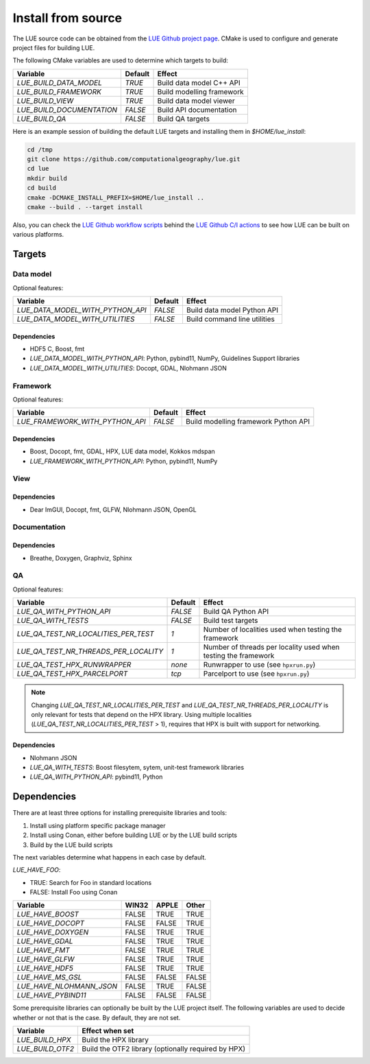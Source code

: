 .. _install_source:

Install from source
===================
The LUE source code can be obtained from the `LUE Github project
page`_. CMake is used to configure and generate project files for
building LUE.

..
   TODO General, use of CMake, configure, build install

The following CMake variables are used to determine which targets to build:

================================ ======= ===========================
Variable                         Default Effect
================================ ======= ===========================
`LUE_BUILD_DATA_MODEL`           `TRUE`  Build data model C++ API
`LUE_BUILD_FRAMEWORK`            `TRUE`  Build modelling framework
`LUE_BUILD_VIEW`                 `TRUE`  Build data model viewer
`LUE_BUILD_DOCUMENTATION`        `FALSE` Build API documentation
`LUE_BUILD_QA`                   `FALSE` Build QA targets
================================ ======= ===========================

Here is an example session of building the default LUE targets and
installing them in `$HOME/lue_install`:

.. code-block:: bash

   cd /tmp
   git clone https://github.com/computationalgeography/lue.git
   cd lue
   mkdir build
   cd build
   cmake -DCMAKE_INSTALL_PREFIX=$HOME/lue_install ..
   cmake --build . --target install

Also, you can check the `LUE Github workflow scripts`_ behind the `LUE Github C/I actions`_
to see how LUE can be built on various platforms.


Targets
+++++++

Data model
----------
Optional features:

================================ ======= ============================
Variable                         Default Effect
================================ ======= ============================
`LUE_DATA_MODEL_WITH_PYTHON_API` `FALSE` Build data model Python API
`LUE_DATA_MODEL_WITH_UTILITIES`  `FALSE` Build command line utilities
================================ ======= ============================


Dependencies
~~~~~~~~~~~~
- HDF5 C, Boost, fmt
- `LUE_DATA_MODEL_WITH_PYTHON_API`: Python, pybind11, NumPy, Guidelines Support libraries
- `LUE_DATA_MODEL_WITH_UTILITIES`: Docopt, GDAL, Nlohmann JSON


Framework
---------
Optional features:

================================ ======= ====================================
Variable                         Default Effect
================================ ======= ====================================
`LUE_FRAMEWORK_WITH_PYTHON_API`  `FALSE` Build modelling framework Python API
================================ ======= ====================================


Dependencies
~~~~~~~~~~~~
- Boost, Docopt, fmt, GDAL, HPX, LUE data model, Kokkos mdspan
- `LUE_FRAMEWORK_WITH_PYTHON_API`: Python, pybind11, NumPy


View
----


Dependencies
~~~~~~~~~~~~
- Dear ImGUI, Docopt, fmt, GLFW, Nlohmann JSON, OpenGL


Documentation
-------------


Dependencies
~~~~~~~~~~~~
- Breathe, Doxygen, Graphviz, Sphinx


QA
--

Optional features:

===================================== ======= ====================================
Variable                              Default Effect
===================================== ======= ====================================
`LUE_QA_WITH_PYTHON_API`              `FALSE` Build QA Python API
`LUE_QA_WITH_TESTS`                   `FALSE` Build test targets
`LUE_QA_TEST_NR_LOCALITIES_PER_TEST`  `1`     Number of localities used when testing the framework
`LUE_QA_TEST_NR_THREADS_PER_LOCALITY` `1`     Number of threads per locality used when testing the framework
`LUE_QA_TEST_HPX_RUNWRAPPER`          `none`  Runwrapper to use (see ``hpxrun.py``)
`LUE_QA_TEST_HPX_PARCELPORT`          `tcp`   Parcelport to use (see ``hpxrun.py``)
===================================== ======= ====================================

.. note::

   Changing `LUE_QA_TEST_NR_LOCALITIES_PER_TEST` and
   `LUE_QA_TEST_NR_THREADS_PER_LOCALITY` is only relevant for tests that
   depend on the HPX library. Using multiple localities
   (`LUE_QA_TEST_NR_LOCALITIES_PER_TEST` > 1), requires that HPX is
   built with support for networking.

Dependencies
~~~~~~~~~~~~
- Nlohmann JSON
- `LUE_QA_WITH_TESTS`: Boost filesytem, sytem, unit-test framework libraries
- `LUE_QA_WITH_PYTHON_API`: pybind11, Python


Dependencies
++++++++++++
There are at least three options for installing prerequisite libraries and tools:

1. Install using platform specific package manager
2. Install using Conan, either before building LUE or by the LUE build
   scripts
3. Build by the LUE build scripts

The next variables determine what happens in each case by default.

`LUE_HAVE_FOO`:

- TRUE: Search for Foo in standard locations
- FALSE: Install Foo using Conan

======================== ===== ===== =====
Variable                 WIN32 APPLE Other
======================== ===== ===== =====
`LUE_HAVE_BOOST`         FALSE TRUE  TRUE
`LUE_HAVE_DOCOPT`        FALSE FALSE TRUE
`LUE_HAVE_DOXYGEN`       FALSE TRUE  TRUE
`LUE_HAVE_GDAL`          FALSE TRUE  TRUE
`LUE_HAVE_FMT`           FALSE TRUE  TRUE
`LUE_HAVE_GLFW`          FALSE TRUE  TRUE
`LUE_HAVE_HDF5`          FALSE TRUE  TRUE
`LUE_HAVE_MS_GSL`        FALSE FALSE FALSE
`LUE_HAVE_NLOHMANN_JSON` FALSE TRUE  FALSE
`LUE_HAVE_PYBIND11`      FALSE FALSE FALSE
======================== ===== ===== =====

Some prerequisite libraries can optionally be built by the LUE project
itself. The following variables are used to decide whether or not that
is the case. By default, they are not set.

================ ===================================================
Variable         Effect when set
================ ===================================================
`LUE_BUILD_HPX`  Build the HPX library
`LUE_BUILD_OTF2` Build the OTF2 library (optionally required by HPX)
================ ===================================================

.. _LUE Github project page: https://github.com/computationalgeography/lue
.. _LUE Github workflow scripts: https://github.com/computationalgeography/lue/tree/master/.github/workflows
.. _LUE Github C/I actions: https://github.com/computationalgeography/lue/actions
